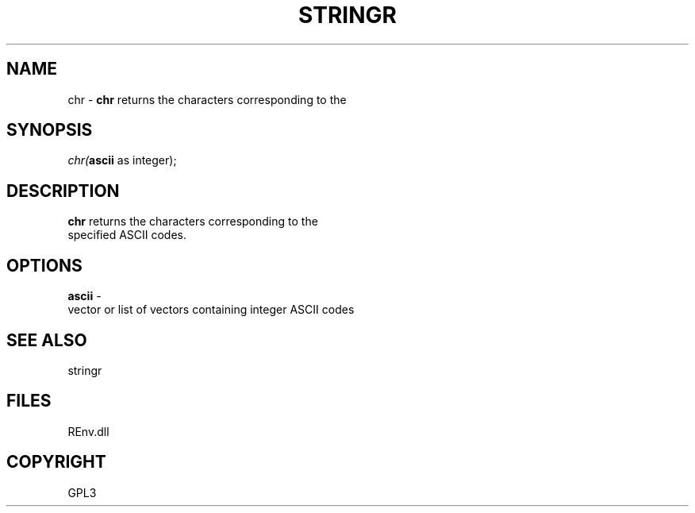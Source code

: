 .\" man page create by R# package system.
.TH STRINGR 1 2002-May "chr" "chr"
.SH NAME
chr \- \fBchr\fR returns the characters corresponding to the
.SH SYNOPSIS
\fIchr(\fBascii\fR as integer);\fR
.SH DESCRIPTION
.PP
\fBchr\fR returns the characters corresponding to the 
 specified ASCII codes.
.PP
.SH OPTIONS
.PP
\fBascii\fB \fR\- 
 vector or list of vectors containing integer ASCII codes
. 
.PP
.SH SEE ALSO
stringr
.SH FILES
.PP
REnv.dll
.PP
.SH COPYRIGHT
GPL3
